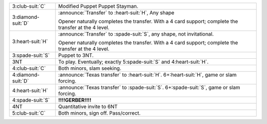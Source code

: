 .. table::
    :widths: auto

    +----------------------+---------------------------------------------------------------------------------------------+
    | 3\ :club-suit:`C`    | Modified Puppet Puppet Stayman.                                                             |
    +----------------------+---------------------------------------------------------------------------------------------+
    | .. class:: announce  | :announce:`Transfer` to \ :heart-suit:`H`, Any shape                                        |
    |                      |                                                                                             |
    | 3\ :diamond-suit:`D` | Opener naturally completes the transfer.                                                    |
    |                      | With a 4 card support; complete the transfer at the 4 level.                                |
    |                      |                                                                                             |
    +----------------------+---------------------------------------------------------------------------------------------+
    | .. class:: announce  | :announce:`Transfer` to \ :spade-suit:`S`, any shape, not invitational.                     |
    |                      |                                                                                             |
    | 3\ :heart-suit:`H`   | Opener naturally completes the transfer.                                                    |
    |                      | With a 4 card support; complete the transfer at the 4 level.                                |
    |                      |                                                                                             |
    +----------------------+---------------------------------------------------------------------------------------------+
    | .. class:: alert     | Puppet to 3NT.                                                                              |
    |                      |                                                                                             |
    | 3\ :spade-suit:`S`   |                                                                                             |
    |                      | .. include:: 2nt-3s-3nt.rst                                                                 |
    |                      |                                                                                             |
    |                      |                                                                                             |
    +----------------------+---------------------------------------------------------------------------------------------+
    | 3NT                  | To play. Eventually; exactly 5\ :spade-suit:`S` and 4\ :heart-suit:`H`.                     |
    +----------------------+---------------------------------------------------------------------------------------------+
    | 4\ :club-suit:`C`    | Both minors, slam seeking.                                                                  |
    |                      |                                                                                             |
    |                      |                                                                                             |
    |                      | .. include:: 2nt-4c.rst                                                                     |
    |                      |                                                                                             |
    |                      |                                                                                             |
    +----------------------+---------------------------------------------------------------------------------------------+
    | .. class:: announce  | :announce:`Texas transfer` to \ :heart-suit:`H`. 6+\ :heart-suit:`H`, game or slam forcing. |
    |                      |                                                                                             |
    | 4\ :diamond-suit:`D` |                                                                                             |
    +----------------------+---------------------------------------------------------------------------------------------+
    | .. class:: announce  | :announce:`Texas transfer` to \ :spade-suit:`S`. 6+\ :spade-suit:`S`, game or slam forcing. |
    |                      |                                                                                             |
    | 4\ :heart-suit:`H`   |                                                                                             |
    +----------------------+---------------------------------------------------------------------------------------------+
    | 4\ :spade-suit:`S`   | **!!!!GERBER!!!!**                                                                          |
    +----------------------+---------------------------------------------------------------------------------------------+
    | 4NT                  | Quantitative invite to 6NT                                                                  |
    +----------------------+---------------------------------------------------------------------------------------------+
    | 5\ :club-suit:`C`    | Both minors, sign off. Pass/correct.                                                        |
    +----------------------+---------------------------------------------------------------------------------------------+
